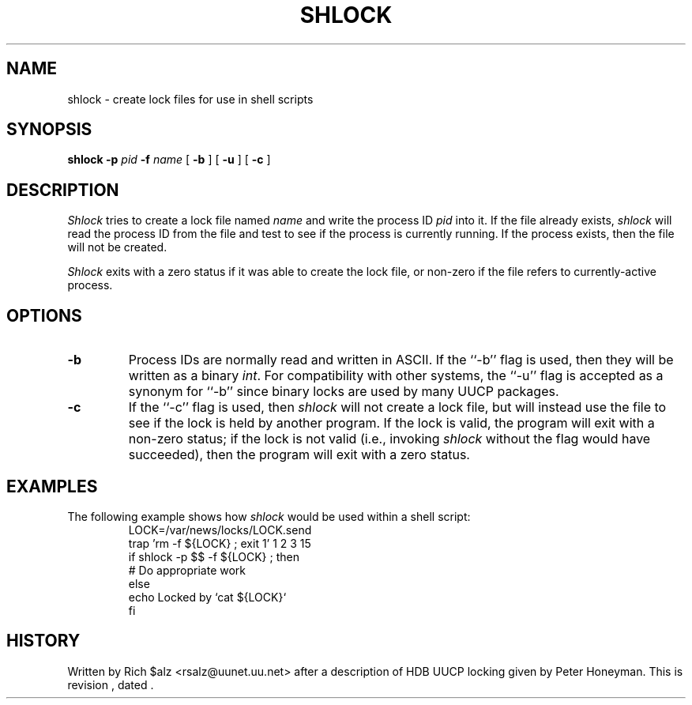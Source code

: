 .\" $Revision$
.TH SHLOCK 1
.SH NAME
shlock \- create lock files for use in shell scripts
.SH SYNOPSIS
.B shlock
.BI \-p " pid"
.BI \-f " name"
[
.B \-b
]
[
.B \-u
]
[
.B \-c
]
.SH DESCRIPTION
.I Shlock
tries to create a lock file named
.I name
and write the process ID
.I pid
into it.
If the file already exists,
.I shlock
will read the process ID from the file and test to see if the process
is currently running.
If the process exists, then the file will not be created.
.PP
.I Shlock
exits with a zero status if it was able to create the lock file, or
non-zero if the file refers to currently-active process.
.SH OPTIONS
.TP
.B \-b
Process IDs are normally read and written in ASCII.
If the ``\-b'' flag is used, then they will be written as a binary
.IR int .
For compatibility with other systems, the ``\-u'' flag is accepted as
a synonym for ``\-b'' since binary locks are used by many UUCP packages.
.TP
.B \-c
If the ``\-c'' flag is used, then
.I shlock
will not create a lock file, but will instead use the file to see if
the lock is held by another program.
If the lock is valid, the program will exit with a non-zero status; if
the lock is not valid (i.e., invoking
.I shlock
without the flag would have succeeded), then the program will exit
with a zero status.
.SH EXAMPLES
The following example shows how
.I shlock
would be used within a shell script:
.RS
.nf
.\" =()<LOCK=@<_PATH_LOCKS>@/LOCK.send>()=
LOCK=/var/news/locks/LOCK.send
trap 'rm -f ${LOCK} ; exit 1' 1 2 3 15
if shlock -p $$ -f ${LOCK} ; then
    # Do appropriate work
else
    echo Locked by `cat ${LOCK}`
f\&i
.fi
.RE
.SH HISTORY
Written by Rich $alz <rsalz@uunet.uu.net> after a description of HDB UUCP
locking given by Peter Honeyman.
.de R$
This is revision \\$3, dated \\$4.
..
.R$ $Id$
